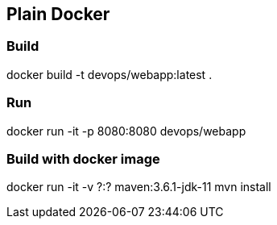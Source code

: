 == Plain Docker 

=== Build

docker build -t devops/webapp:latest .

=== Run

docker run -it -p 8080:8080 devops/webapp

=== Build with docker image

docker run -it -v ?:? maven:3.6.1-jdk-11 mvn install